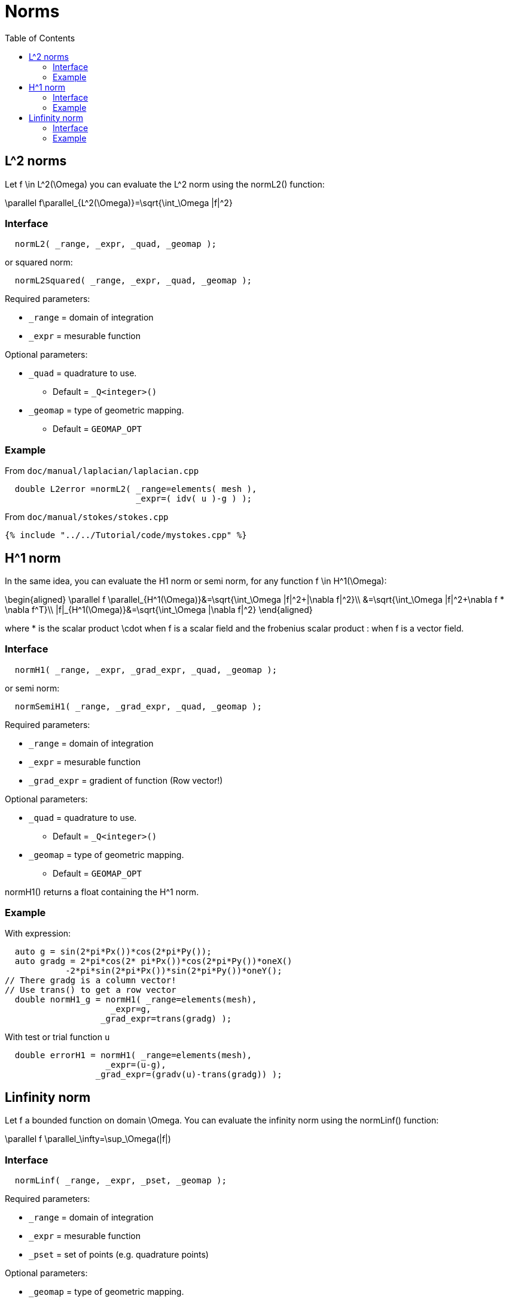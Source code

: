 = Norms
:toc:
:toc-placement: macro
:toclevels: 2

toc::[]

== $$L^2$$ norms

Let $$f \in L^2(\Omega)$$ you can evaluate the $$L^2$$ norm using the normL2() function:

$$
\parallel f\parallel_{L^2(\Omega)}=\sqrt{\int_\Omega |f|^2}
$$

=== Interface

[source,cpp]
----
  normL2( _range, _expr, _quad, _geomap );
----

or squared norm:

[source,cpp]
----
  normL2Squared( _range, _expr, _quad, _geomap );
----

Required parameters:

* `_range` = domain of integration

* `_expr`  = mesurable function

Optional parameters:

* `_quad`  = quadrature to use.
   
   - Default = `_Q<integer>()`

* `_geomap`  = type of geometric mapping.
   
   - Default = `GEOMAP_OPT`

=== Example

From `doc/manual/laplacian/laplacian.cpp`

[source,cpp]
----
  double L2error =normL2( _range=elements( mesh ),
                          _expr=( idv( u )-g ) );
----

From `doc/manual/stokes/stokes.cpp`

[source,cpp]
----
{% include "../../Tutorial/code/mystokes.cpp" %}
----

==  $$H^1$$ norm

In the same idea, you can evaluate the H1 norm or semi norm, for any function $$f \in H^1(\Omega)$$:

$$
\begin{aligned}
 \parallel f \parallel_{H^1(\Omega)}&=\sqrt{\int_\Omega |f|^2+|\nabla f|^2}\\
&=\sqrt{\int_\Omega |f|^2+\nabla f * \nabla f^T}\\
|f|_{H^1(\Omega)}&=\sqrt{\int_\Omega |\nabla f|^2}
\end{aligned}
$$

where $$*$$ is the scalar product $$\cdot$$ when $$f$$ is a scalar
field and the frobenius scalar product $$:$$ when $$f$$ is a vector field.

=== Interface

[source,cpp]
----
  normH1( _range, _expr, _grad_expr, _quad, _geomap );
----

or semi norm:

[source,cpp]
----
  normSemiH1( _range, _grad_expr, _quad, _geomap );
----

Required parameters:

* `_range` = domain of integration

* `_expr` = mesurable function

* `_grad_expr` = gradient of function (Row vector!)

Optional parameters:

* `_quad` = quadrature to use. 
   
   - Default = `_Q<integer>()`

* `_geomap` = type of geometric mapping.
   
   - Default = `GEOMAP_OPT`

normH1() returns a float containing the $$H^1$$ norm.

=== Example

With expression:

[source,cpp]
---- 
  auto g = sin(2*pi*Px())*cos(2*pi*Py());
  auto gradg = 2*pi*cos(2* pi*Px())*cos(2*pi*Py())*oneX()
            -2*pi*sin(2*pi*Px())*sin(2*pi*Py())*oneY();
// There gradg is a column vector!
// Use trans() to get a row vector
  double normH1_g = normH1( _range=elements(mesh),
                     _expr=g,
                   _grad_expr=trans(gradg) );
----

With test or trial function `u`

[source,cpp]
----
  double errorH1 = normH1( _range=elements(mesh),
                    _expr=(u-g),
                  _grad_expr=(gradv(u)-trans(gradg)) );
----

== Linfinity norm 

Let $$f$$ a bounded function on domain $$\Omega$$. You can evaluate the infinity norm using the normLinf() function:

$$
\parallel f \parallel_\infty=\sup_\Omega(|f|)
$$

=== Interface

[source,cpp]
----
  normLinf( _range, _expr, _pset, _geomap );
----

Required parameters:

* `_range` = domain of integration

* `_expr` = mesurable function

* `_pset` = set of points (e.g. quadrature points)

Optional parameters:

* `_geomap` = type of geometric mapping.
   
   - Default = `GEOMAP_OPT`

The normLinf() function returns not only the maximum of the function over a sampling of each element thanks to the `_pset` argument but also the coordinates of the point where the function is maximum. The returned data structure provides the following interface

* `value()`: return the maximum value

* `operator()()`: synonym to `value()`

* `arg()`: coordinates of the point where the function is maximum

=== Example

[source,cpp]
----
  auto uMax = normLinf( _range=elements(mesh),
                        _expr=idv(u),
                        _pset=_Q<5>() );
  std::cout << "maximum value : " << uMax.value() << std::endl
            <<  "         arg : " << uMax.arg() << std::endl;
----
